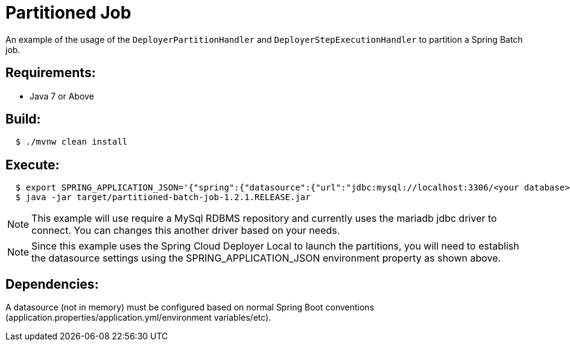 = Partitioned Job

An example of the usage of the `DeployerPartitionHandler` and
`DeployerStepExecutionHandler` to partition a Spring Batch job.

== Requirements:

* Java 7 or Above

== Build:

[source,shell,indent=2]
----
$ ./mvnw clean install
----

== Execute:

[source,shell,indent=2]
----
$ export SPRING_APPLICATION_JSON='{"spring":{"datasource":{"url":"jdbc:mysql://localhost:3306/<your database>","username":"<your username>","password":"<your password>","driverClassName":"org.mariadb.jdbc.Driver"}}}'
$ java -jar target/partitioned-batch-job-1.2.1.RELEASE.jar
----

NOTE: This example will use require a MySql RDBMS repository and currently uses the mariadb jdbc driver to connect.
You can changes this another driver based on your needs.

NOTE: Since this example uses the Spring Cloud Deployer Local to launch the partitions, you will need to establish the datasource settings using the SPRING_APPLICATION_JSON environment property as shown above.

== Dependencies:

A datasource (not in memory) must be configured based on normal Spring Boot conventions
(application.properties/application.yml/environment variables/etc).